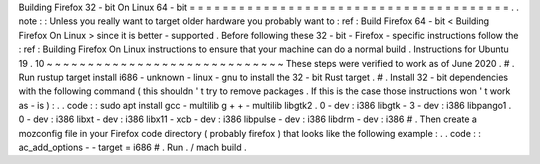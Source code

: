 Building
Firefox
32
-
bit
On
Linux
64
-
bit
=
=
=
=
=
=
=
=
=
=
=
=
=
=
=
=
=
=
=
=
=
=
=
=
=
=
=
=
=
=
=
=
=
=
=
=
=
=
=
.
.
note
:
:
Unless
you
really
want
to
target
older
hardware
you
probably
want
to
:
ref
:
Build
Firefox
64
-
bit
<
Building
Firefox
On
Linux
>
since
it
is
better
-
supported
.
Before
following
these
32
-
bit
-
Firefox
-
specific
instructions
follow
the
:
ref
:
Building
Firefox
On
Linux
instructions
to
ensure
that
your
machine
can
do
a
normal
build
.
Instructions
for
Ubuntu
19
.
10
~
~
~
~
~
~
~
~
~
~
~
~
~
~
~
~
~
~
~
~
~
~
~
~
~
~
~
~
~
These
steps
were
verified
to
work
as
of
June
2020
.
#
.
Run
rustup
target
install
i686
-
unknown
-
linux
-
gnu
to
install
the
32
-
bit
Rust
target
.
#
.
Install
32
-
bit
dependencies
with
the
following
command
(
this
shouldn
'
t
try
to
remove
packages
.
If
this
is
the
case
those
instructions
won
'
t
work
as
-
is
)
:
.
.
code
:
:
sudo
apt
install
gcc
-
multilib
g
+
+
-
multilib
\
libgtk2
.
0
-
dev
:
i386
libgtk
-
3
-
dev
:
i386
libpango1
.
0
-
dev
:
i386
libxt
-
dev
:
i386
\
libx11
-
xcb
-
dev
:
i386
libpulse
-
dev
:
i386
libdrm
-
dev
:
i386
#
.
Then
create
a
mozconfig
file
in
your
Firefox
code
directory
(
probably
firefox
)
that
looks
like
the
following
example
:
.
.
code
:
:
ac_add_options
-
-
target
=
i686
#
.
Run
.
/
mach
build
.
